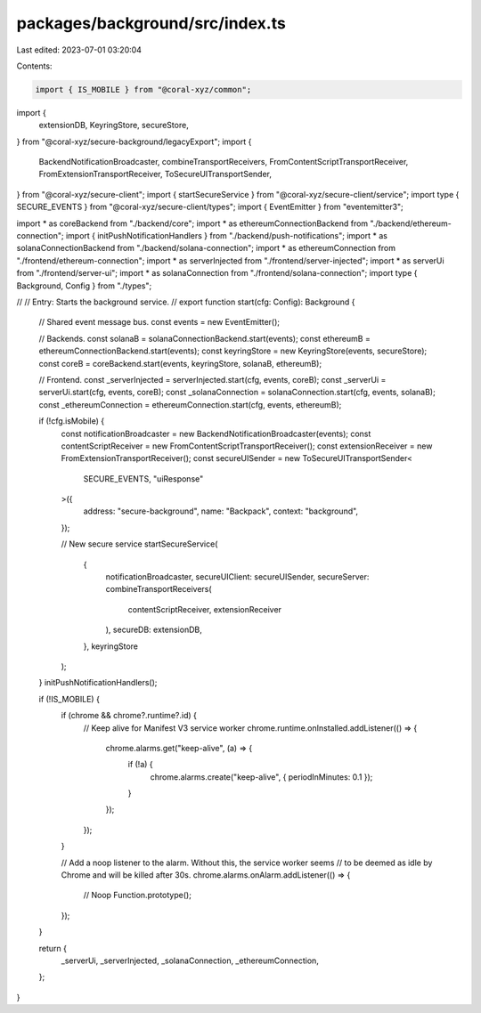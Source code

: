 packages/background/src/index.ts
================================

Last edited: 2023-07-01 03:20:04

Contents:

.. code-block:: ts

    import { IS_MOBILE } from "@coral-xyz/common";
import {
  extensionDB,
  KeyringStore,
  secureStore,
} from "@coral-xyz/secure-background/legacyExport";
import {
  BackendNotificationBroadcaster,
  combineTransportReceivers,
  FromContentScriptTransportReceiver,
  FromExtensionTransportReceiver,
  ToSecureUITransportSender,
} from "@coral-xyz/secure-client";
import { startSecureService } from "@coral-xyz/secure-client/service";
import type { SECURE_EVENTS } from "@coral-xyz/secure-client/types";
import { EventEmitter } from "eventemitter3";

import * as coreBackend from "./backend/core";
import * as ethereumConnectionBackend from "./backend/ethereum-connection";
import { initPushNotificationHandlers } from "./backend/push-notifications";
import * as solanaConnectionBackend from "./backend/solana-connection";
import * as ethereumConnection from "./frontend/ethereum-connection";
import * as serverInjected from "./frontend/server-injected";
import * as serverUi from "./frontend/server-ui";
import * as solanaConnection from "./frontend/solana-connection";
import type { Background, Config } from "./types";

//
// Entry: Starts the background service.
//
export function start(cfg: Config): Background {
  // Shared event message bus.
  const events = new EventEmitter();

  // Backends.
  const solanaB = solanaConnectionBackend.start(events);
  const ethereumB = ethereumConnectionBackend.start(events);
  const keyringStore = new KeyringStore(events, secureStore);
  const coreB = coreBackend.start(events, keyringStore, solanaB, ethereumB);

  // Frontend.
  const _serverInjected = serverInjected.start(cfg, events, coreB);
  const _serverUi = serverUi.start(cfg, events, coreB);
  const _solanaConnection = solanaConnection.start(cfg, events, solanaB);
  const _ethereumConnection = ethereumConnection.start(cfg, events, ethereumB);

  if (!cfg.isMobile) {
    const notificationBroadcaster = new BackendNotificationBroadcaster(events);
    const contentScriptReceiver = new FromContentScriptTransportReceiver();
    const extensionReceiver = new FromExtensionTransportReceiver();
    const secureUISender = new ToSecureUITransportSender<
      SECURE_EVENTS,
      "uiResponse"
    >({
      address: "secure-background",
      name: "Backpack",
      context: "background",
    });

    // New secure service
    startSecureService(
      {
        notificationBroadcaster,
        secureUIClient: secureUISender,
        secureServer: combineTransportReceivers(
          contentScriptReceiver,
          extensionReceiver
        ),
        secureDB: extensionDB,
      },
      keyringStore
    );
  }
  initPushNotificationHandlers();

  if (!IS_MOBILE) {
    if (chrome && chrome?.runtime?.id) {
      // Keep alive for Manifest V3 service worker
      chrome.runtime.onInstalled.addListener(() => {
        chrome.alarms.get("keep-alive", (a) => {
          if (!a) {
            chrome.alarms.create("keep-alive", { periodInMinutes: 0.1 });
          }
        });
      });
    }

    // Add a noop listener to the alarm. Without this, the service worker seems
    // to be deemed as idle by Chrome and will be killed after 30s.
    chrome.alarms.onAlarm.addListener(() => {
      // Noop
      Function.prototype();
    });
  }

  return {
    _serverUi,
    _serverInjected,
    _solanaConnection,
    _ethereumConnection,
  };
}


